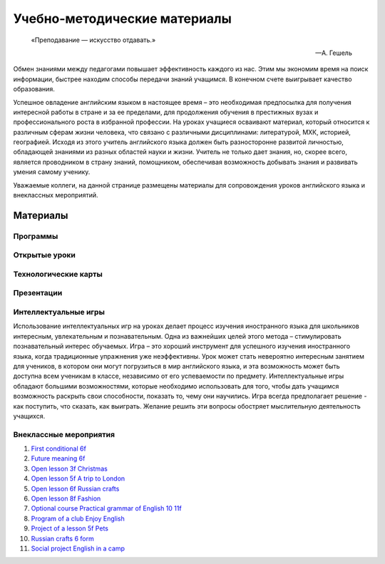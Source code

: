 ﻿Учебно-методические материалы
******************************

.. epigraph::

   «Преподавание — искусство отдавать.»

   -- А. Гешель

Обмен знаниями между педагогами повышает эффективность каждого из нас. Этим мы экономим время на поиск информации, быстрее находим способы передачи знаний учащимся. В конечном счете выигрывает качество образования.

Успешное овладение английским языком в настоящее время – это необходимая предпосылка для получения интересной работы в стране и за ее пределами, для продолжения обучения в престижных вузах и профессионального роста в избранной профессии. На уроках учащиеся осваивают материал, который относится к различным сферам жизни человека, что связано с различными дисциплинами: литературой, МХК, историей, географией. Исходя из этого учитель английского языка должен быть разносторонне развитой личностью, обладающей знаниями из разных областей науки и жизни. Учитель не только дает знания, но, скорее всего, является проводником в страну знаний, помощником, обеспечивая возможность добывать знания и развивать умения самому ученику.

Уважаемые коллеги, на данной странице размещены материалы для сопровождения уроков английского языка и внеклассных мероприятий.

Материалы
=========

Программы
---------

Открытые уроки
--------------

Технологические карты
---------------------

Презентации
-----------

Интеллектуальные игры
---------------------

Использование интеллектуальных игр на уроках делает процесс изучения иностранного языка для школьников интересным, увлекательным и познавательным. Одна из важнейших целей этого метода – стимулировать познавательный интерес обучаемых. Игра – это хороший инструмент для успешного изучения иностранного языка, когда традиционные упражнения уже неэффективны. Урок может стать невероятно интересным занятием для учеников, в котором они могут погрузиться в мир английского языка, и эта возможность может быть доступна всем ученикам в классе, независимо от его успеваемости по предмету. Интеллектуальные игры обладают большими возможностями, которые необходимо использовать для того, чтобы дать учащимся возможность раскрыть свои способности, показать  то, чему они научились. Игра всегда предполагает решение -  как поступить, что сказать, как выиграть. Желание решить эти вопросы обостряет мыслительную деятельность учащихся.

Внеклассные мероприятия
-----------------------


#. `First conditional 6f <First_conditional_6f.pdf>`_
#. `Future meaning 6f <Future_meaning_6f.pdf>`_
#. `Open lesson 3f Christmas <Open_lesson_3f_Christmas.pdf>`_
#. `Open lesson 5f A trip to London <Open_lesson_5f_A_trip_to_London.pdf>`_
#. `Open lesson 6f Russian crafts <Open_lesson_6f_Russian_crafts.pdf>`_
#. `Open lesson 8f Fashion <Open_lesson_8f_Fashion.pdf>`_
#. `Optional course Practical grammar of English 10 11f <Optional_course_Practical_grammar_of_English_10_11f.pdf>`_
#. `Program of a club Enjoy English <Program_of_a_club_Enjoy_English.pdf>`_
#. `Project of a lesson 5f Pets <Project_of_a_lesson_5f_Pets.pdf>`_
#. `Russian crafts 6 form <Russian_crafts_6_form.pdf>`_
#. `Social project English in a camp <Social_project_English_in_a_camp.pdf>`_
